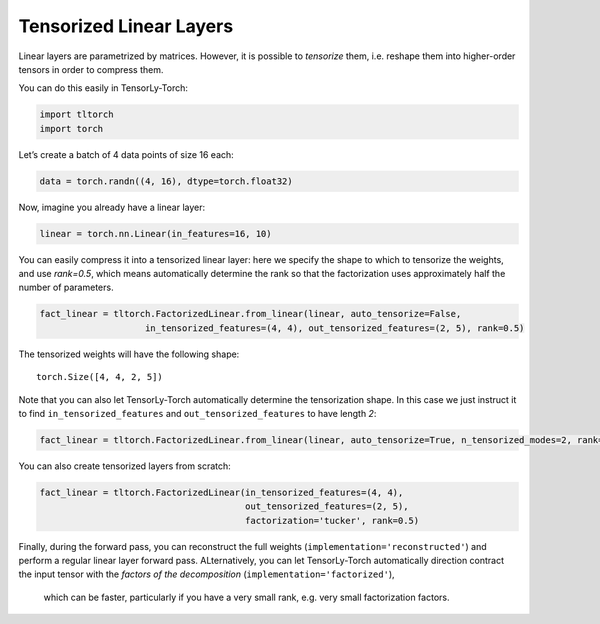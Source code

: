 Tensorized Linear Layers
========================

Linear layers are parametrized by matrices. However, it is possible to
*tensorize* them, i.e. reshape them into higher-order tensors in order
to compress them.

You can do this easily in TensorLy-Torch:

.. code-block:: python

    import tltorch
    import torch

Let’s create a batch of 4 data points of size 16 each:

.. code-block:: python

    data = torch.randn((4, 16), dtype=torch.float32)

Now, imagine you already have a linear layer:

.. code-block:: python

    linear = torch.nn.Linear(in_features=16, 10)

You can easily compress it into a tensorized linear layer: here we specify the shape to which to tensorize the weights,
and use `rank=0.5`, which means automatically determine the rank so that the factorization uses approximately half the
number of parameters.

.. code-block:: python

    fact_linear = tltorch.FactorizedLinear.from_linear(linear, auto_tensorize=False,
                        in_tensorized_features=(4, 4), out_tensorized_features=(2, 5), rank=0.5)


The tensorized weights will have the following shape: 

.. parsed-literal::

    torch.Size([4, 4, 2, 5])


Note that you can also let TensorLy-Torch automatically determine the tensorization shape. In this case we just instruct it to 
find ``in_tensorized_features`` and ``out_tensorized_features`` to have length `2`:

.. code-block:: python

    fact_linear = tltorch.FactorizedLinear.from_linear(linear, auto_tensorize=True, n_tensorized_modes=2, rank=0.5)


You can also create tensorized layers from scratch:

.. code-block:: python

    fact_linear = tltorch.FactorizedLinear(in_tensorized_features=(4, 4), 
                                           out_tensorized_features=(2, 5), 
                                           factorization='tucker', rank=0.5)

Finally, during the forward pass, you can reconstruct the full weights (``implementation='reconstructed'``) and perform a regular linear layer forward pass. 
ALternatively, you can let TensorLy-Torch automatically direction contract the input tensor with the *factors of the decomposition*  (``implementation='factorized'``),
 which can be faster, particularly if you have a very small rank, e.g. very small factorization factors. 